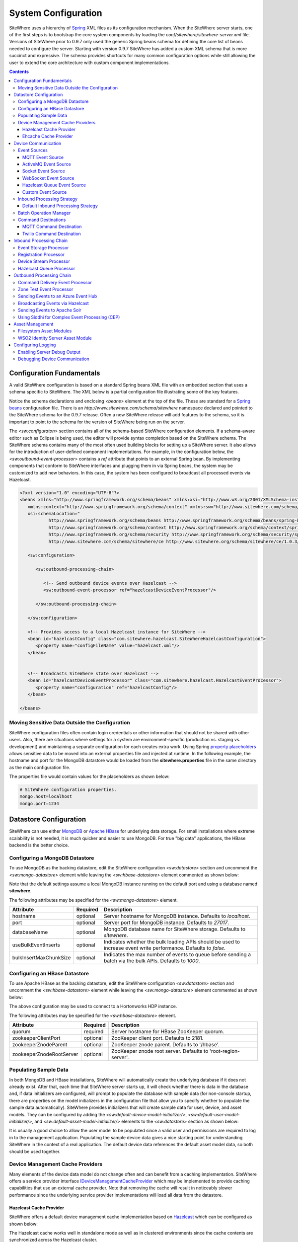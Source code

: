 ====================
System Configuration
====================
SiteWhere uses a hierarchy of `Spring <http://projects.spring.io/spring-framework/>`_ XML files as
its configuration mechanism. When the SiteWhere server starts, one of the first steps is to bootstrap
the core system components by loading the *conf/sitewhere/sitewhere-server.xml* file.
Versions of SiteWhere prior to 0.9.7 only used the generic Spring beans schema for defining the core
list of beans needed to configure the server. Starting with version 0.9.7 SiteWhere has added a custom
XML schema that is more succinct and expressive. The schema provides shortcuts for many common 
configuration options while still allowing the user to extend the core architecture with custom
component implementations.

.. contents:: Contents
   :local:

--------------------------
Configuration Fundamentals
--------------------------
A valid SiteWhere configuration is based on a standard Spring beans XML file with an embedded section
that uses a schema specific to SiteWhere. The XML below is a partial configuration file illustrating some
of the key features. 

Notice the schema declarations and enclosing *<beans>* element at the top of the file. These are standard for a 
`Spring beans <http://docs.spring.io/spring-framework/docs/current/spring-framework-reference/html/beans.html>`_ 
configuration file. There is an *http://www.sitewhere.com/schema/sitewhere* namespace declared and 
pointed to the SiteWhere schema for the 0.9.7 release. Often a new SiteWhere release will add 
features to the schema, so it is important to point to the schema
for the version of SiteWhere being run on the server.

The *<sw:configuraton>* section contains all of the schema-based SiteWhere configuration elements. If a
schema-aware editor such as Eclipse is being used, the editor will provide syntax completion based on the 
SiteWhere schema. The SiteWhere schema contains many of the most often used building blocks for setting up
a SiteWhere server. It also allows for the introduction of user-defined component implementations. For example,
in the configuration below, the *<sw:outbound-event-processor>* contains a *ref* attribute that points to an
external Spring bean. By implementing components that conform to SiteWhere interfaces and plugging them in via
Spring beans, the system may be customized to add new behaviors. In this case, the system has been configured 
to broadcast all processed events via Hazelcast.

.. code-block:: xml

   <?xml version="1.0" encoding="UTF-8"?>
   <beans xmlns="http://www.springframework.org/schema/beans" xmlns:xsi="http://www.w3.org/2001/XMLSchema-instance"
      xmlns:context="http://www.springframework.org/schema/context" xmlns:sw="http://www.sitewhere.com/schema/sitewhere/ce"
      xsi:schemaLocation="
              http://www.springframework.org/schema/beans http://www.springframework.org/schema/beans/spring-beans-3.1.xsd
              http://www.springframework.org/schema/context http://www.springframework.org/schema/context/spring-context-3.1.xsd
              http://www.springframework.org/schema/security http://www.springframework.org/schema/security/spring-security-3.0.xsd
              http://www.sitewhere.com/schema/sitewhere/ce http://www.sitewhere.org/schema/sitewhere/ce/1.0.3/sitewhere.xsd">
      
      <sw:configuration>
               
         <sw:outbound-processing-chain>
         
            <!-- Send outbound device events over Hazelcast -->
            <sw:outbound-event-processor ref="hazelcastDeviceEventProcessor"/>
   
         </sw:outbound-processing-chain>
   
      </sw:configuration>
   
      <!-- Provides access to a local Hazelcast instance for SiteWhere -->
      <bean id="hazelcastConfig" class="com.sitewhere.hazelcast.SiteWhereHazelcastConfiguration">
         <property name="configFileName" value="hazelcast.xml"/>
      </bean>
   
   
      <!-- Broadcasts SiteWhere state over Hazelcast -->
      <bean id="hazelcastDeviceEventProcessor" class="com.sitewhere.hazelcast.HazelcastEventProcessor">
         <property name="configuration" ref="hazelcastConfig"/>
      </bean>
   
   </beans>
   
Moving Sensitive Data Outside the Configuration
-----------------------------------------------
SiteWhere configuration files often contain login credentials or other information that should not
be shared with other users. Also, there are situations where settings for a system are 
environment-specific (production vs. staging vs. development) and maintaining a separate configuration 
for each creates extra work. Using Spring
`property placeholders <http://docs.spring.io/spring-framework/docs/current/spring-framework-reference/html/xsd-config.html#xsd-config-body-schemas-context-pphc>`_
allows sensitive data to be moved into an external properties file and injected at runtime.
In the following example, the hostname and port for the MongoDB datastore would be loaded from
the **sitewhere.properties** file in the same directory as the main configuration file.

.. code-block:: xml
   :emphasize-lines: 1, 14
   
   <context:property-placeholder location="file:${catalina.home}/conf/sitewhere/sitewhere.properties" ignore-resource-not-found="true"/>

   <!-- ########################### -->
   <!-- # SITEWHERE CONFIGURATION # -->
   <!-- ########################### -->
   <sw:configuration>
      
      <!-- ########################### -->
      <!-- # DATASTORE CONFIGURATION # -->
      <!-- ########################### -->
      <sw:datastore>
      
         <!-- Default MongoDB Datastore -->
         <sw:mongo-datastore hostname="${mongo.host}" port="${mongo.port}" databaseName="sitewhere"/>
 
The properties file would contain values for the placeholders as shown below:

.. code-block:: properties

   # SiteWhere configuration properties.
   mongo.host=localhost
   mongo.port=1234

-----------------------
Datastore Configuration
-----------------------
SiteWhere can use either `MongoDB <http://www.mongodb.org/>`_ or `Apache HBase <https://hbase.apache.org/>`_ for 
underlying data storage. For small installations where extreme scalability is not needed, it is much quicker and 
easier to use MongoDB. For true "big data" applications, the HBase backend is the better choice. 

Configuring a MongoDB Datastore
-------------------------------
To use MongoDB as the backing datastore, edit the SiteWhere configuration *<sw:datastore>* section
and uncomment the *<sw:mongo-datastore>* element while leaving the *<sw:hbase-datastore>* element
commented as shown below:

.. code-block:: xml
   :emphasize-lines: 4, 7-9

	<sw:datastore>
	
		<!-- Default MongoDB Datastore -->
      <sw:mongo-datastore hostname="localhost" port="27017" databaseName="sitewhere"
         useBulkEventInserts="true" bulkInsertMaxChunkSize="1000"/>
	
		<!-- Default HBase Datastore -->
		<!--  
		<sw:hbase-datastore quorum="localhost"/>
		-->

Note that the default settings assume a local MongoDB instance running on the default port and using a database
named **sitewhere**.

The following attributes may be specified for the *<sw:mongo-datastore>* element.
      
+------------------------+----------+--------------------------------------------------+
| Attribute              | Required | Description                                      |
+========================+==========+==================================================+
| hostname               | optional | Server hostname for MongoDB instance.            |
|                        |          | Defaults to *localhost*.                         |
+------------------------+----------+--------------------------------------------------+
| port                   | optional | Server port for MongoDB instance.                |
|                        |          | Defaults to *27017*.                             |
+------------------------+----------+--------------------------------------------------+
| databaseName           | optional | MongoDB database name for SiteWhere storage.     |
|                        |          | Defaults to *sitewhere*.                         |
+------------------------+----------+--------------------------------------------------+
| useBulkEventInserts    | optional | Indicates whether the bulk loading APIs should   |
|                        |          | be used to increase event write performance.     |
|                        |          | Defaults to *false*.                             |
+------------------------+----------+--------------------------------------------------+
| bulkInsertMaxChunkSize | optional | Indicates the max number of events to queue      |
|                        |          | before sending a batch via the bulk APIs.        |
|                        |          | Defaults to *1000*.                              |
+------------------------+----------+--------------------------------------------------+

Configuring an HBase Datastore
------------------------------
To use Apache HBase as the backing datastore, edit the SiteWhere configuration  *<sw:datastore>* section 
and uncomment the *<sw:hbase-datastore>* element while leaving the *<sw:mongo-datastore>* element
commented as shown below:

.. code-block:: xml
   :emphasize-lines: 4-6, 9

	<sw:datastore>
	
		<!-- Default MongoDB Datastore -->
		<!--  
		<sw:mongo-datastore hostname="localhost" port="27017" databaseName="sitewhere"/>
		-->
	
		<!-- Default HBase Datastore -->
		<sw:hbase-datastore quorum="sandbox.hortonworks.com" zookeeperZnodeParent="/hbase-unsecure"/>

The above configuration may be used to connect to a Hortonworks HDP instance.

The following attributes may be specified for the *<sw:hbase-datastore>* element.
      
+--------------------------+----------+--------------------------------------------------+
| Attribute                | Required | Description                                      |
+==========================+==========+==================================================+
| quorum                   | required | Server hostname for HBase ZooKeeper quorum.      |
+--------------------------+----------+--------------------------------------------------+
| zookeeperClientPort      | optional | ZooKeeper client port. Defaults to 2181.         |
+--------------------------+----------+--------------------------------------------------+
| zookeeperZnodeParent     | optional | ZooKeeper znode parent. Defaults to '/hbase'.    |
+--------------------------+----------+--------------------------------------------------+
| zookeeperZnodeRootServer | optional | ZooKeeper znode root server. Defaults to         |
|                          |          | 'root-region-server'.                            |
+--------------------------+----------+--------------------------------------------------+

Populating Sample Data
----------------------
In both MongoDB and HBase installations, SiteWhere will automatically create the underlying database if it does 
not already exist. After that, each time that SiteWhere server starts up, it will check whether there is data 
in the database and, if data initializers are configured, will prompt to populate 
the database with sample data (for non-console startup, there are properties on the 
model initializers in the configuration file that allow you to specify whether 
to populate the sample data automatically). SiteWhere provides initializers that will
create sample data for user, device, and asset models. They can be configured by adding
the *<sw:default-device-model-initializer/>*, *<sw:default-user-model-initializer/>*,
and *<sw:default-asset-model-initializer/>* elements to the *<sw:datastore>* section 
as shown below:

.. code-block:: xml
   :emphasize-lines: 7, 10

		<sw:datastore>
		
			<!-- Default MongoDB Datastore -->
			<sw:mongo-datastore hostname="localhost" port="27017" databaseName="sitewhere"/>
			
         <!-- Initializes data model with sample data if datastore is empty -->
         <sw:default-device-model-initializer/>
         <sw:default-user-model-initializer/>
         <sw:default-asset-model-initializer/>
 
It is usually a good choice to allow the user model to be populated since a valid user and permissions 
are required to log in to the management application. Populating the sample device data gives a nice 
starting point for understanding SiteWhere in the context of a real application. The default device 
data references the default asset model data, so both should be used together.

Device Management Cache Providers
---------------------------------
Many elements of the device data model do not change often and can benefit from a caching implementation.
SiteWhere offers a service provider interface 
`IDeviceManagementCacheProvider <../apidocs/com/sitewhere/spi/device/IDeviceManagementCacheProvider.html>`_
which may be implemented to provide caching capabilities that use an external cache provider.
Note that removing the cache will result in noticeably slower performance since the underlying
service provider implementations will load all data from the datastore.

Hazelcast Cache Provider
************************
SiteWhere offers a default device management cache implementation based on `Hazelcast <http://hazelcast.com//>`_
which can be configured as shown below:

.. code-block:: xml
   :emphasize-lines: 7

   <sw:datastore>
   
      <!-- Default MongoDB Datastore -->
      <sw:mongo-datastore hostname="localhost" port="27017" databaseName="sitewhere"/>
      
      <!-- Improves performance by using Hazelcast to store device management entities -->
      <sw:hazelcast-cache/>

The Hazelcast cache works well in standalone mode as well as in clustered environments since the cache
contents are synchronized across the Hazelcast cluster.

Ehcache Cache Provider
**********************
SiteWhere offers a device management cache implementation based on `Ehcache <http://ehcache.org/>`_
which can be configured as shown below:

.. code-block:: xml
   :emphasize-lines: 7

	<sw:datastore>
	
		<!-- Default MongoDB Datastore -->
		<sw:mongo-datastore hostname="localhost" port="27017" databaseName="sitewhere"/>
		
		<!-- Improves performance by using EHCache to store device management entities -->
		<sw:ehcache-device-management-cache/>

The following attributes may be specified for the *<sw:ehcache-device-management-cache>* element.
      
+------------------------------------+----------+--------------------------------------------------+
| Attribute                          | Required | Description                                      |
+====================================+==========+==================================================+
| siteCacheMaxEntries                | optional | Max number of site entries in cache.             |
+------------------------------------+----------+--------------------------------------------------+
| deviceSpecificationCacheMaxEntries | optional | Max number of specification entries in cache.    |
+------------------------------------+----------+--------------------------------------------------+
| deviceCacheMaxEntries              | optional | Max number of device entries in cache.           |
+------------------------------------+----------+--------------------------------------------------+
| deviceAssignmentCacheMaxEntries    | optional | Max number of assignment entries in cache.       |
+------------------------------------+----------+--------------------------------------------------+
| siteCacheTtl                       | optional | Time to live for site entries.                   |
+------------------------------------+----------+--------------------------------------------------+
| deviceSpecificationCacheTtl        | optional | Time to live for specification entries.          |
+------------------------------------+----------+--------------------------------------------------+
| deviceCacheTtl                     | optional | Time to live for device entries.                 |
+------------------------------------+----------+--------------------------------------------------+
| deviceAssignmentCacheTtl           | optional | Time to live for assignment entries.             |
+------------------------------------+----------+--------------------------------------------------+

Note that the Ehcache implementation should **not** be used in clustered environments. There will
be an instance of the cache on each SiteWhere instance and the caches will not be synchronized.

--------------------
Device Communication
--------------------
The communication subsystem configures how SiteWhere communicates with devices.
On the inbound side, device data is brought in to the system via **event sources**. The inbound 
data is converted into SiteWhere events and passed in to the **inbound processing chain** by 
the **inbound processing strategy**. On the outbound side (as part of the **outbound processing chain**)
commands are sent to external devices via **command destinations**. An **outbound command router** 
makes the choice of which command destination will be used to deliver the command payload.

Event Sources
-------------
Event sources are responsible for bringing data into SiteWhere. All event sources implement the
`IInboundEventSource <../apidocs/com/sitewhere/spi/device/communication/IInboundEventSource.html>`_
interface and are composed of one or more **event receivers** (implementing 
`IInboundEventReceiver <../apidocs/com/sitewhere/spi/device/communication/IInboundEventReceiver.html>`_) 
and a single **event decoder** (implementing 
`IDeviceEventDecoder <../apidocs/com/sitewhere/spi/device/communication/IDeviceEventDecoder.html>`_).
Event receivers take care of dealing with protocols for gathering data. The data is then processed
by the event decoder in order to create SiteWhere events which provide a common representation of
the device data so it can be processed by the inbound processing chain.

MQTT Event Source
*****************
Since consuming MQTT data is common in IoT applications, SiteWhere includes a component that 
streamlines the process. In the example below, an event source is configured to listen for messages
on the given topic, then use the *<sw:protobuf-event-decoder/>* to decode the message payload 
using the standard SiteWhere Google Protocol Buffers message format.

.. code-block:: xml
   :emphasize-lines: 7-10

   <sw:device-communication>
	
      <!-- Inbound event sources -->
      <sw:event-sources>

         <!-- Event source for protobuf messages over MQTT -->
         <sw:mqtt-event-source sourceId="protobuf" hostname="localhost"
            port="1883" topic="SiteWhere/input/protobuf">
            <sw:protobuf-event-decoder/>
        </sw:mqtt-event-source>

The following attributes may be specified for the *<sw:mqtt-event-source>* element.
      
+----------------------+----------+--------------------------------------------------+
| Attribute            | Required | Description                                      |
+======================+==========+==================================================+
| sourceId             | required | Unique event source id.                          |
+----------------------+----------+--------------------------------------------------+
| hostname             | required | MQTT broker server hostname or IP address.       |
+----------------------+----------+--------------------------------------------------+
| port                 | required | MQTT broker server port.                         |
+----------------------+----------+--------------------------------------------------+
| topic                | required | MQTT topic where devices will post events.       |
+----------------------+----------+--------------------------------------------------+

ActiveMQ Event Source
*********************
`Apache ActiveMQ <http://activemq.apache.org/>`_ is an open source messaging platform
that supports many wire formats such as AMQP, OpenWire, XMPP, and MQTT. It also supports
the standard Java JMS APIs for message processing. SiteWhere includes an event source
that creates an embedded ActiveMQ broker that listens on a configured transport. A
multithreaded pool of consumers listen on a configured topic and hand off the binary
payload to the configured decoder.

.. code-block:: xml
   :emphasize-lines: 7-10

   <sw:device-communication>
   
      <!-- Inbound event sources -->
      <sw:event-sources>

         <!-- Event source for protobuf messages over ActiveMQ queue -->
         <sw:activemq-event-source sourceId="activemq" transportUri="tcp://localhost:1234"
            queueName="SITEWHERE.IN" numConsumers="150">
            <sw:protobuf-event-decoder/>
         </sw:activemq-event-source>
         
The example above listens for JMS connections over TCP/IP with 150 consumer threads that 
read data from the configured queue, decode the data using SiteWhere Google Protocol Buffers
format, then send the decoded events to be processed.

The following attributes may be specified for the *<sw:activemq-event-source>* element.
      
+----------------------+----------+--------------------------------------------------+
| Attribute            | Required | Description                                      |
+======================+==========+==================================================+
| sourceId             | required | Unique event source id.                          |
+----------------------+----------+--------------------------------------------------+
| transportUri         | required | Configures the ActiveMQ transport that will be   |
|                      |          | made available for clients to connect to.        |
+----------------------+----------+--------------------------------------------------+
| queueName            | required | Queue that external clients post events to.      |
+----------------------+----------+--------------------------------------------------+
| numConsumers         | optional | Number of threaded consumers used to process     |
|                      |          | data from the queue. Defaults to *3*.            |
+----------------------+----------+--------------------------------------------------+

Socket Event Source
*******************
Many devices connect over direct socket connections to report events. For instance, many
GPS trackers have cellular connectivity and report location or other events over GPRS.
The *<sw:socket-event-source/>* can be used to create a server socket which listens
on a given port, receiving client connections and processing them using a multithreaded
approach. Socket interactions are often complex and stateful, so the processing is
delegated to an implementation of 
`ISocketInteractionHandler <../apidocs/com/sitewhere/spi/device/communication/socket/ISocketInteractionHandler.html>`_
which handles the conversation between device and server. The socket interaction handler
returns a payload which is passed to the configured decoder to build SiteWhere events.

.. code-block:: xml
   :emphasize-lines: 7-10

   <sw:device-communication>
   
      <!-- Inbound event sources -->
      <sw:event-sources>

         <!-- Event source for protobuf messages from socket connections -->
         <sw:socket-event-source port="8585" numThreads="10" sourceId="socket">
            <sw:read-all-interaction-handler-factory/>
            <sw:protobuf-event-decoder/>
         </sw:socket-event-source>

Configuring the *<sw:read-all-interaction-handler-factory/>* reads all of the input from
the client socket and passes the binary information to the configured decoder. In some cases
(such as sending payloads in the standard SiteWhere Google Protocol Buffers format) this
is sufficient. However, in most cases, the user will need to create an interaction handler that
understands the conversational logic between the device and server. A custom implementation
can be referenced by using the *<sw:interaction-handler-factory/>* element
which references a Spring bean that contains the socket interaction handler factory. The factory implements the
`ISocketInteractionHandlerFactory <../apidocs/com/sitewhere/spi/device/communication/socket/ISocketInteractionHandlerFactory.html>`_
interface and creates instances of the socket interaction handler that manages device 
conversation.

The following attributes may be specified for the *<sw:socket-event-source>* element.
      
+----------------------+----------+--------------------------------------------------+
| Attribute            | Required | Description                                      |
+======================+==========+==================================================+
| sourceId             | required | Unique event source id.                          |
+----------------------+----------+--------------------------------------------------+
| port                 | optional | Server port to listen on. Defaults to *8484*.    |
+----------------------+----------+--------------------------------------------------+
| numThreads           | required | Number of threads used to process client         |
|                      |          | requests. Defaults to *5*.                       |
+----------------------+----------+--------------------------------------------------+

WebSocket Event Source
**********************
A common connectivity option for IoT applications is interaction with a remote 
`WebSocket <http://en.wikipedia.org/wiki/WebSocket>`_. 
The *<sw:web-socket-event-source/>* can be used to connect to a WebSocket and
stream data into the system. The data payload can be either binary or text
and the event decoder should be configured based on the expected type of data.

.. code-block:: xml
   :emphasize-lines: 7-10

   <sw:device-communication>
   
      <!-- Inbound event sources -->
      <sw:event-sources>

         <!-- Event source for WebSocket connectivity -->
         <sw:web-socket-event-source sourceId="websocket"
            webSocketUrl="ws://localhost:6543/sitewhere/stringsender" payloadType="string">
            <sw:groovy-string-event-decoder scriptPath="customDecoder.groovy"/>
         </sw:web-socket-event-source>
         
Note that the payload type is 'string' and that the *<sw:groovy-string-event-decoder/>* decoder
expects a String input. If a binary decoder is configured for a String payload type or vice versa,
the system will generate an error on startup.

The following attributes may be specified for the *<sw:web-socket-event-source/>* element.
      
+----------------------+----------+--------------------------------------------------+
| Attribute            | Required | Description                                      |
+======================+==========+==================================================+
| sourceId             | required | Unique event source id.                          |
+----------------------+----------+--------------------------------------------------+
| webSocketUrl         | required | URL of the WebSocket to connect to.              |
+----------------------+----------+--------------------------------------------------+
| payloadType          | required | Either 'string' or 'binary' depending on which   |
|                      |          | type of message is sent from the server socket.  |
+----------------------+----------+--------------------------------------------------+

Hazelcast Queue Event Source
****************************
This event source is used to pull decoded device events from a Hazelcast queue. 
The usual usage scenario is that one SiteWhere instance uses the
*<sw:hazelcast-queue-processor>* on the inbound processing chain to send all decoded events
to the queue and the subordinate instances use the *<sw:hazelcast-queue-event-source>*
element to process the events. Multiple subordinate instances can attach to the
same queue, allowing parallel processing of the events. Note that all subordinate
instances must be in the same Hazelcast group in order to process the queue.

.. code-block:: xml
   :emphasize-lines: 7-10

   <sw:device-communication>
   
      <!-- Inbound event sources -->
      <sw:event-sources>

         <!-- Event source for pulling events from Hazelcast queue -->
         <sw:hazelcast-queue-event-source sourceId="hzQueue"/>

The following attributes may be specified for the *<sw:hazelcast-queue-event-source>* element.
      
+----------------------+----------+--------------------------------------------------+
| Attribute            | Required | Description                                      |
+======================+==========+==================================================+
| sourceId             | required | Unique event source id.                          |
+----------------------+----------+--------------------------------------------------+

Custom Event Source
*******************
In cases where a custom protocol is needed to support inbound events for devices, SiteWhere makes
it easy to plug in a custom event source. The custom event source class must implement the
`IInboundEventSource <../apidocs/com/sitewhere/spi/device/communication/IInboundEventSource.html>`_
interface. SiteWhere provides base classes that provide much of the common event source 
functionality. For instance the com.sitewhere.device.communication.BinaryInboundEventSource found
in sitewhere-core provides an event source that deals with binary data. By creating an instance
of BinaryInboundEventSource and plugging in a custom 
`IInboundEventReceiver <../apidocs/com/sitewhere/spi/device/communication/IInboundEventReceiver.html>`_
and `IDeviceEventDecoder <../apidocs/com/sitewhere/spi/device/communication/IDeviceEventDecoder.html>`_
implementation, the behavior can be completely customized. The event receiver takes care of receiving
binary data from the device and the decoder converts the data into SiteWhere events that can be 
processed.

.. code-block:: xml
   :emphasize-lines: 7

   <sw:device-communication>
   
      <!-- Inbound event sources -->
      <sw:event-sources>

         <!-- Custom event source referencing a Spring bean -->
         <sw:event-source ref="customEventSourceBean"/>

The following attributes may be specified for the *<sw:event-source>* element.
      
+----------------------+----------+--------------------------------------------------+
| Attribute            | Required | Description                                      |
+======================+==========+==================================================+
| ref                  | required | Reference to externally defined Spring bean      |
+----------------------+----------+--------------------------------------------------+

Inbound Processing Strategy
---------------------------
The inbound processing strategy is responsible for moving events from event sources into the
inbound processing chain. It is responsible for handling threading and reliably delivering
events for processing. An inbound processing strategy must implement the 
`IInboundProcessingStrategy <../apidocs/com/sitewhere/spi/device/communication/IInboundProcessingStrategy.html>`_
interface.

Default Inbound Processing Strategy
***********************************
The default inbound processing strategy for SiteWhere CE uses a bounded queue to hold events
being delivered from event sources. It creates a thread pool that consumes the queue to 
deliver events to the inbound processing chain. If events are delivered faster than the thread
pool can process them, the queue will eventually start blocking the event receiver threads.
Increasing the number of threads for event processing takes load from the queue but increases
processing load on the core system. SiteWhere CE does not persist the inbound queue, so shutting 
down the server may result in data loss. SiteWhere EE offers a more advanced inbound processing
strategy implementation with persistent queues and transactional semantics.

.. code-block:: xml
   :emphasize-lines: 5-6

   <sw:device-communication>
   
         <!-- Inbound Processing Strategy -->
         <sw:inbound-processing-strategy>
            <sw:default-inbound-processing-strategy
               numEventProcessorThreads="150" enableMonitoring="true" monitoringIntervalSec="1"/>
         </sw:inbound-processing-strategy>

The following attributes may be specified for the *<sw:default-inbound-processing-strategy>* element.
      
+--------------------------+----------+----------------------------------------------------+
| Attribute                | Required | Description                                        |
+==========================+==========+====================================================+
| numEventProcessorThreads | optional | Number of threads used to process incoming events. |
|                          |          | Defaults to *100*.                                 |
+--------------------------+----------+----------------------------------------------------+
| enableMonitoring         | optional | Enables monitoring of event processing in the log. |
|                          |          | Defaults to *false*.                               |
+--------------------------+----------+----------------------------------------------------+
| monitoringIntervalSec    | optional | Interval (in seconds) at which monitoring messages |
|                          |          | are posted. Defaults to *5*.                       |
+--------------------------+----------+----------------------------------------------------+

Batch Operation Manager
-----------------------
The batch operation manager is responsible for asynchronously processing operations that 
are applied to many devices. Batch operations can be submitted via the administrative
console or via the REST services. The batch operation manager cycles through the list 
of batch operation elements, executing each and keeping state regarding progress of
execution. The default batch operation manager can be configured by using the
*<sw:default-batch-operation-manager>* element as shown below.

.. code-block:: xml
   :emphasize-lines: 5

   <sw:device-communication>
               
      <!-- Batch operation management -->
      <sw:batch-operations>
         <sw:default-batch-operation-manager throttleDelayMs="10000"/>
      </sw:batch-operations>

The throttle delay value can be used to slow down the rate that elements are processed
so that the system is not overloaded by large operations.
      
A custom batch operation manager can be added by creating a class that implements
`IBatchOperationManager <../apidocs/com/sitewhere/spi/device/batch/IBatchOperationManager.html>`_
and adding a reference to it using the *<sw:batch-operation-manager>* element.

The following attributes may be specified for the *<sw:default-batch-operation-manager>* element.
      
+--------------------------+----------+----------------------------------------------------+
| Attribute                | Required | Description                                        |
+==========================+==========+====================================================+
| throttleDelayMs          | optional | Number of milliseconds to wait between processing  |
|                          |          | batch operation elements. Defaults to *0*.         |
+--------------------------+----------+----------------------------------------------------+

Command Destinations
--------------------
Command destinations are responsible for delivering commands to devices. All command destinations implement the
`ICommandDestination <../apidocs/com/sitewhere/spi/device/communication/ICommandDestination.html>`_
interface and are composed of a **command encoder** (implementing 
`ICommandExecutionEncoder <../apidocs/com/sitewhere/spi/device/communication/ICommandExecutionEncoder.html>`_),
a **parameter extractor** (implementing
`ICommandDeliveryParameterExtractor <../apidocs/com/sitewhere/spi/device/communication/ICommandDeliveryParameterExtractor.html>`_),
and a **delivery provider** (implementing 
`ICommandDeliveryProvider <../apidocs/com/sitewhere/spi/device/communication/ICommandDeliveryProvider.html>`_).
The command encoder is used to convert the command payload into a format understood by the device. The parameter
extractor pulls information needed for delivering the message to the delivery provider (e.g. for an SMS provider,
the extractor may pull the SMS phone number for the device from device metadata). The delivery provider takes 
the encoded payload and extracted parameters, then delivers the message to the device.

MQTT Command Destination
************************
For devices that listen on an MQTT topic for commands, the *<sw:mqtt-command-destination>* element can 
be used to easily configure a destination. An encoder and parameter extractor should be configured
based on the expected command format and location of MQTT routing information. The 
*<sw:hardware-id-topic-extractor>* element configures the MQTT topics for delivery based
on an expression that includes the hardware id of the device to be addressed. In cases where this
is not appropriate, a custom parameter extractor can be injected instead.

.. code-block:: xml
   :emphasize-lines: 7-12

   <sw:device-communication>
					
      <!-- Outbound command destinations -->
      <sw:command-destinations>

         <!-- Delivers commands via MQTT -->
         <sw:mqtt-command-destination destinationId="default"
            hostname="localhost" port="1883">
            <sw:protobuf-command-encoder/>
            <sw:hardware-id-topic-extractor commandTopicExpr="SiteWhere/commands/%s"
               systemTopicExpr="SiteWhere/system/%s"/>
         </sw:mqtt-command-destination>

The following attributes may be specified for the *<sw:mqtt-command-destination>* element.
      
+----------------------+----------+--------------------------------------------------+
| Attribute            | Required | Description                                      |
+======================+==========+==================================================+
| destinationId        | required | Unique id for destination.                       |
+----------------------+----------+--------------------------------------------------+
| hostname             | required | MQTT broker hostname.                            |
+----------------------+----------+--------------------------------------------------+
| port                 | required | MQTT broker port.                                |
+----------------------+----------+--------------------------------------------------+

Twilio Command Destination
**************************
For devices that receive commands via SMS messages, the *<sw:twilio-command-destination>* may be used to
deliver the command via the `Twilio <https://www.twilio.com/>`_ online service. To use the service you will
need to create a Twilio account and pay for the outbound SMS service (including a phone number that
messages will be sent from).

.. code-block:: xml
   :emphasize-lines: 7-12

   <sw:device-communication>
					
      <!-- Outbound command destinations -->
      <sw:command-destinations>

         <!-- Delivers commands via Twilio SMS messages -->
         <sw:twilio-command-destination destinationId="laipac"
            accountSid="${twilio.account.sid}" authToken="${twilio.auth.token}" 
            fromPhoneNumber="${twilio.from.phone.number}">
            <sw:protobuf-command-encoder/>
            <sw:parameter-extractor ref="laipacExtractor"/>
         </sw:twilio-command-destination>
				
The account SID, auth token, and sending phone number are all pieces of data related to the Twilio account.
The parameter extractor implementation should be one that supplies parameters of type 
SmsParameters which is used by the delivery provider to determine the SMS phone number 
to deliver the command to.

The following attributes may be specified for the *<sw:twilio-command-destination>* element.
      
+----------------------+----------+--------------------------------------------------+
| Attribute            | Required | Description                                      |
+======================+==========+==================================================+
| destinationId        | required | Unique id for destination.                       |
+----------------------+----------+--------------------------------------------------+
| accountSid           | required | Twilio account SID (from Twilio website).        |
+----------------------+----------+--------------------------------------------------+
| authToken            | required | Twilio account auth token (from Twilio website). |
+----------------------+----------+--------------------------------------------------+
| fromPhoneNumber      | required | Twilio phone number used to originate SMS.       |
+----------------------+----------+--------------------------------------------------+

------------------------
Inbound Processing Chain
------------------------
After data has been decoded into SiteWhere device events by event sources, the
inbound processing strategy queues up events to be processed by the 
**inbound processing chain**. The chain is a series of **inbound event processors** (implementing 
`IInboundEventProcessor <../apidocs/com/sitewhere/spi/device/event/processor/IInboundEventProcessor.html>`_)
that each handle the inbound events in series. New inbound event processors can be added to the chain to augment
the existing functionality. For instance, a metrics processor could keep count of events processed per second. 

**Since REST calls (or other calls that directly invoke the device management APIs) do not enter the system via event sources, 
they are not processed by the inbound processing chain.**

Event Storage Processor
-----------------------
By default, an instance of *<sw:event-storage-processor/>* is configured in the inbound chain. This processor
takes care of persisting device events via the device management service provider interfaces. If this 
processor is removed, events will not be stored. The default configuration is shown below:

.. code-block:: xml
   :emphasize-lines: 6

      <sw:device-communication>
					
         <sw:inbound-processing-chain>

            <!-- Store events -->
            <sw:event-storage-processor/>

         </sw:inbound-processing-chain>

Registration Processor
----------------------
By default, an instance of *<sw:registration-processor/>* is configured in the inbound chain. This processor
handles the dynamic registration of devices which includes creating a new device and assignment for
devices requesting registration. If this processor is removed, registration requests will be ignored. 
The default configuration is shown below:

.. code-block:: xml
   :emphasize-lines: 6

      <sw:device-communication>
               
         <sw:inbound-processing-chain>
            
            <!-- Allow devices to dynamically register -->
            <sw:registration-processor/>
   
         </sw:inbound-processing-chain>

Device Stream Processor
-----------------------
By default, an instance of *<sw:device-stream-processor/>* is configured in the inbound chain. This processor
handles streaming data from devices. If this processor is removed, stream creation requests as well as requests
for adding data to a stream will be ignored. The default configuration is shown below:

.. code-block:: xml
   :emphasize-lines: 6

      <sw:device-communication>
               
         <sw:inbound-processing-chain>
            
            <!-- Allow devices to create streams and send stream data -->
            <sw:device-stream-processor/>
   
         </sw:inbound-processing-chain>

Hazelcast Queue Processor
-------------------------
An instance of *<sw:hazelcast-queue-processor/>* may be configured in the inbound processing chain
to forward all decoded events into a Hazelcast queue. This allows multiple subordinate SiteWhere 
instances to use the *<sw:hazelcast-queue-event-source/>* to pull the events in and 
process them. The events are handed to the subordinate instances in round-robin fashion 
so the processing load can be distributed. If this processor is configured, normally the
other default processors for storage, registration, and stream processing are removed, since
the processing occurs in the subordinate instances.

.. code-block:: xml
   :emphasize-lines: 6

      <sw:device-communication>
               
         <sw:inbound-processing-chain>
         
            <!-- Note that other processors have been removed -->
            
            <!-- Send all events to a Hazelcast queue -->
            <sw:hazelcast-queue-processor/>
   
         </sw:inbound-processing-chain>

-------------------------
Outbound Processing Chain
-------------------------
In the default provisioning implementation, each time an event is saved via the device management 
service provider interfaces, the outbound event processing chain is invoked. In the same way the 
inbound processing chain acts on unsaved inbound event data, the oubound processing chain acts on 
data that has been successfully persisted to the datastore. Each **outbound event processor** (implementing 
`IOutboundEventProcessor <../apidocs/com/sitewhere/spi/device/event/processor/IOutboundEventProcessor.html>`_)
is executed in series. New outbound event processors can be added to the chain to augment existing
functionality. For instance, SiteWhere has an event processor for sending all outbound events to
Hazelcast subscribers, allowing external clients to act on the events.

**REST calls (or other calls that directly invoke the device management APIs) are processed by the
outbound processing chain in the same manner as events from event sources.**

Command Delivery Event Processor
--------------------------------
By default, an instance of *<sw:command-delivery-event-processor/>* is configured in the outbound chain. This
processor hands off device command invocations to the communication subsystem for processing. If this 
processor is removed, device command invocations will be persisted, but will never be processed. The
default configuration is shown below:

.. code-block:: xml
   :emphasize-lines: 6

   <sw:device-communication>
					
      <sw:outbound-processing-chain>
      
         <!-- Routes commands for outbound processing -->
         <sw:command-delivery-event-processor/>
				
         <!-- Send outbound device events over Hazelcast -->
         <sw:outbound-event-processor ref="hazelcastDeviceEventProcessor"/>
	
      </sw:outbound-processing-chain>

This example also shows the addition of a custom outbound event processor which references a Spring bean
defined elsewhere in the configuration. Events will be passed to the custom processor after they have
been processed by the provisioning processor.

Zone Test Event Processor
-------------------------
The *<sw:zone-test-event-processor/>* outbound event processor is used to test location events against
a list of predefined zones to verify if they fall within the zone boundaries. Each location event is
tested against the conditions defined in the list of *<sw:zone-test/>* elements. The zone tests
specify the unique token of the zone to test against (defined via the admin interface or REST services)
and the test condition (inside or outside the zone). If the condition is met, a new alert event is 
created based on the alert attributes in the test. The alert event can be processed like any other
alert entering the system, allowing other outbound processing components to handle reaction to the
zone condition.

.. code-block:: xml
   :emphasize-lines: 9-12
 
   <sw:device-communication>
   
      <sw:outbound-processing-chain>
      
         <!-- Routes commands for outbound processing -->
         <sw:command-delivery-event-processor/>
         
         <!-- Performs zone checking for locations -->
         <sw:zone-test-event-processor>
            <sw:zone-test zoneToken="777fa4e5-bc2f-458b-9968-b598b2e2d2ca" condition="outside"
               alertLevel="error" alertType="off.site" alertMessage="Asset has left the worksite."/>
         </sw:zone-test-event-processor>

In the example above, each location will be checked against the zone defined by the given zone token.
If the location is outside the given zone (in this case the worksite where an asset is deployed), an
alert is fired. The alert is an error of type 'off.site' an includes an alert message. If an asset 
goes offsite, the alert event can be used for reactions such as firing an SMS message or sending 
an audible alarm to a device on the worksite.
 
The following attributes may be specified for the *<sw:zone-test>* element.
      
+----------------------+----------+--------------------------------------------------+
| Attribute            | Required | Description                                      |
+======================+==========+==================================================+
| zoneToken            | required | Unique token for zone to test.                   |
+----------------------+----------+--------------------------------------------------+
| condition            | required | Condition for test.                              |
|                      |          | Either *inside* or *outside*.                    |
+----------------------+----------+--------------------------------------------------+
| alertType            | required | Alert type for generated alert.                  |
+----------------------+----------+--------------------------------------------------+
| alertLevel           | optional | Alert level for generated alert.                 |
|                      |          | Defaults to *error*.                             |
+----------------------+----------+--------------------------------------------------+
| alertMessage         | required | Alert message for generated alert.               |
+----------------------+----------+--------------------------------------------------+

Sending Events to an Azure Event Hub
------------------------------------
The *<sw:azure-eventhub-event-processor/>* outbound event processor connects to an 
`Azure Event Hub <http://azure.microsoft.com/en-us/services/event-hubs/>`_ and forwards
device events to it. The current implementation sends all events in JSON format. Future
implementations will allow for filtering which events are sent and choosing the wire 
format of the event data. An Azure Event Hub outbound event
processor can be figured as shown below:

.. code-block:: xml
   :emphasize-lines: 3-4
   
   <sw:outbound-processing-chain>
      
      <sw:azure-eventhub-event-processor sasKey="{azure.sas.key}"
         sasName="default" serviceBusName="sitewhere.servicebus.windows.net" eventHubName="sitewhere"/>

   </sw:outbound-processing-chain>

Note that a SAS name and key are required in order to connect to the Event Hub. See
`this <https://msdn.microsoft.com/en-us/library/azure/dn170477.aspx>`_ article to find
more information about Shared Access Signatures.

The following attributes may be specified for the *<sw:azure-eventhub-event-processor>* element.
      
+----------------------+----------+--------------------------------------------------+
| Attribute            | Required | Description                                      |
+======================+==========+==================================================+
| serviceBusName       | required | Name of the service bus where the event hub      |
|                      |          | is configured.                                   |
+----------------------+----------+--------------------------------------------------+
| eventHubName         | required | Name of the event hub to connect to.             |
+----------------------+----------+--------------------------------------------------+
| sasName              | required | Name of SAS entity to connect with.              |
+----------------------+----------+--------------------------------------------------+
| sasKey               | required | Key for SAS entity to connect with.              |
+----------------------+----------+--------------------------------------------------+

Broadcasting Events via Hazelcast
---------------------------------
SiteWhere has support for broadcasting events over `Hazelcast <http://hazelcast.com/>`_ topics, making it
easy to share events with external agents. To enable Hazelcast broadcasting, first add the configuration
information to the *<sw:globals>* section as shown below:

.. code-block:: xml
   :emphasize-lines: 4
   
   <sw:configuration>

      <sw:globals>
         <sw:hazelcast-configuration configFileLocation="${catalina.home}/conf/sitewhere/hazelcast.xml"/>
      </sw:globals>

Note that the *configFileLocation* attribute specifies the full path to a Hazelcast configuration file.
The configuration above is the default which assumes SiteWhere is running inside a Tomcat container.
Once the configuration has been declared, it may be referenced as part of the outbound processing chain to
enable broadcasting of events.

.. code-block:: xml
   :emphasize-lines: 7
   
   <sw:outbound-processing-chain>
      
      <!-- Routes commands for outbound processing -->
      <sw:command-delivery-event-processor/>

      <!-- Send outbound device events over Hazelcast -->
      <sw:hazelcast-event-processor/>

   </sw:outbound-processing-chain>

To consume events from the Hazelcast topics, listen on the topic names as defined in 
`ISiteWhereHazelcast <../apidocs/com/sitewhere/spi/server/hazelcast/ISiteWhereHazelcast.html>`_.

Sending Events to Apache Solr
-----------------------------
SiteWhere supports forwarding events to `Apache Solr <http://lucene.apache.org/solr/>`_ to leverage
the sophisticated search and analytics features it provides. The Solr outbound event processor uses
the `Solrj <https://cwiki.apache.org/confluence/display/solr/Using+SolrJ>`_ library to send each
outbound event to a Solr instance. The events are stored using a custom SiteWhere document schema,
allowing event data to be indexed based on its type. For instance, location events are stored with
geospatial indexes to allow efficient location searches. To enable the Solr event processor, first add the configuration
information to the *<sw:globals>* section as shown below:

.. code-block:: xml
   :emphasize-lines: 5
   
   <sw:configuration>

      <sw:globals>
         <sw:hazelcast-configuration configFileLocation="${catalina.home}/conf/sitewhere/hazelcast.xml"/>
         <sw:solr-configuration solrServerUrl="http://localhost:8983/solr/SiteWhere"/>
      </sw:globals>

The **solrServerUrl** attribute needs to point to the Solr core being used for SiteWhere data. To
add the outbound event processor to the chain, reference it as shown below:

.. code-block:: xml
   :emphasize-lines: 7
   
   <sw:outbound-processing-chain>
		
      <!-- Routes commands for outbound processing -->
      <sw:command-delivery-event-processor/>
			
      <!-- Index events in Solr -->
      <sw:solr-event-processor/>

   </sw:outbound-processing-chain>

Note that on system startup, the event processor attempts to ping the Solr server to verify the 
settings are correct. If the ping fails, server startup will fail.

Using Siddhi for Complex Event Processing (CEP)
-----------------------------------------------
SiteWhere supports integration with `Siddhi <https://github.com/wso2/siddhi>`_ for complex
event processing. Adding a *<sw:siddhi-event-processor/>* to the outbound processing chain
routes all SiteWhere events into Siddhi event streams for processing. The Spring XML configuration
allows multiple queries to be registered with Siddhi while allowing callbacks to be registered
so that the resulting streams can be processed. An example configuration is shown below:

.. code-block:: xml
   :emphasize-lines: 7-24
   
   <sw:outbound-processing-chain>
      
      <!-- Routes commands for outbound processing -->
      <sw:command-delivery-event-processor/>
         
      <!-- Processes event streams using Siddhi for complex event processing -->
      <sw:siddhi-event-processor>
         
         <sw:siddhi-query
            selector="from e1 = MeasurementStream[mxname == 'engine.temp'], e2 = MeasurementStream[mxname == 'engine.temp' and e1.assignment == assignment and ((e2.mxvalue - e1.mxvalue) > 5)] select e1.assignment insert into EngineTempRose">
            <sw:stream-debugger stream="EngineTempRose"/>
         </sw:siddhi-query>
            
         <sw:siddhi-query
            selector="from e1 = LocationStream, e2 = LocationStream[(latitude != e1.latitude or longitude != e1.longitude) and e1.assignment == assignment] select e2.assignment, e2.latitude, e2.longitude insert into LocationChanged">
            <sw:stream-debugger stream="LocationChanged"/>
         </sw:siddhi-query>
            
         <sw:siddhi-query
            selector="from every e1 = AlertStream[type == 'low.bp'] -> e2 = AlertStream[type == 'g.shock' and e1.assignment == assignment] within 7 sec select e1.assignment insert into Fainted">
            <sw:groovy-stream-processor scriptPath="siddhiEventProcessor.groovy" stream="Fainted"/>
         </sw:siddhi-query>

      </sw:siddhi-event-processor>

   </sw:outbound-processing-chain>

SiteWhere currently registers three event streams with Siddhi, **MeasurementStream** for individual measurements,
**AlertStream** for alerts, and **LocationStream** for locations. The events injected into the streams contain
all of the same information provided by the core SiteWhere event APIs.

Any number of queries may be registered with Siddhi by adding *<sw:siddhi-query/>* elements within the processor.
Each query specifies a selector which indicates the logic to be performed on the event streams (for more information
on the query language see `the documentation <https://docs.wso2.com/display/CEP310/Queries>`_). To process the
stream results, any number of callbacks may be registered. The *<sw:stream-debugger/>* callback will print
all events for a given stream to the log. The *<sw:groovy-stream-processor/>* may be used to process stream events
with a Groovy script. 

----------------
Asset Management
----------------
SiteWhere includes an asset management subsystem that provides a standardized way to reference assets from
many different sources. SiteWhere assets reference items in the real world including people (person assets),
places (location assets) and things (hardware assets). There is also a class of assets called device assets
that are hardware assets which can be used in device specifications. 

Assets are used to specify information about device specifications such as the name, photo, and properties 
that make the asset unique. They are also used in device assignments to indicate a physical object that is
associated with a device such as a person associated with a badge or the car associated with a tracking device.

Starting with SiteWhere 1.1.0, all assets are stored in the datastore by default. Previous versions required
them to be stored in XML files or external asset management systems. In the administrative console, new 
asset categories and assets can be added. When the system starts, each of the asset categories is loaded
as an asset module. Other assets can still be added via the filesystem or external sources as detailed below.

Filesystem Asset Modules
------------------------
Assets can be loaded from the filesystem using files containing XML data. For an example of the data
format take a look at the files in the **conf/sitewhere/assets/** directory. The available modules 
include *<sw:filesystem-device-asset-module/>*, *<sw:filesystem-hardware-asset-module/>*,
*<sw:filesystem-person-asset-module/>*, and *<sw:filesystem-location-asset-module/>*. Each module
must have a unique id. Filesystem asset modules load all assets at server startup, but can be reloaded
by calling the **refresh** method in the asset REST services.

.. code-block:: xml
   
   <sw:asset-management>

      <sw:filesystem-device-asset-module filename="my-devices.xml"
         moduleId="my-devices" moduleName="My Devices"/>

   </sw:asset-management>
   
The following attributes may be specified for the filesystem asset module elements.
      
+----------------------+----------+--------------------------------------------------+
| Attribute            | Required | Description                                      |
+======================+==========+==================================================+
| filename             | optional | Name of XML file relative to the assets          |
|                      |          | configuration directory.                         |
+----------------------+----------+--------------------------------------------------+
| moduleId             | optional | Unique module id.                                |
+----------------------+----------+--------------------------------------------------+
| moduleName           | optional | Name shown in use interface for module.          |
+----------------------+----------+--------------------------------------------------+

WSO2 Identity Server Asset Module
---------------------------------
SiteWhere can load and reference assets from `WSO2 Identity Server <http://wso2.com/products/identity-server/>`_
allowing asset data to be stored externally. WSO2 Identity Server allows information about people to be
stored in many formats including LDAP and many databases. It also allows data to be retrieved in many
common formats. SiteWhere uses SCIM to load the list of users from the server. The current implementation
loads all users at startup, so when adding users, the **refresh** method should be called in the asset REST
services to pick up the changes. An example WSO2 asset module configuration is shown below:

.. code-block:: xml
   
   <sw:wso2-identity-asset-module moduleId="wso2"
      scimUsersUrl="https://wso2is:9443/wso2/scim/Users" username="admin" password="admin"
      ignoreBadCertificate="true"/>

The following attributes may be specified for the *<sw:wso2-identity-asset-module>* element.
      
+----------------------+----------+--------------------------------------------------+
| Attribute            | Required | Description                                      |
+======================+==========+==================================================+
| scimUsersUrl         | required | URL for accessing SCIM users list.               |
+----------------------+----------+--------------------------------------------------+
| username             | required | Admin username for server authentication.        |
+----------------------+----------+--------------------------------------------------+
| password             | required | Admin password for server authentication.        |
+----------------------+----------+--------------------------------------------------+
| ignoreBadCertificate | required | Allows connection via SSL to the server even if  |
|                      |          | the certificate is not valid. Only use this in   |
|                      |          | development envionments.                         |
+----------------------+----------+--------------------------------------------------+

-------------------
Configuring Logging
-------------------
SiteWhere uses `Apache Log4j <http://logging.apache.org/log4j/1.2/>`_ for logging information about the running system.
The logging output is configured by the **log4j.xml** file which is found in the lib folder of the default server
distributions. For users running SiteWhere on their own application server instance, the default logging configuration
file can be found on `GitHub <https://github.com/sitewhere/sitewhere/blob/master/sitewhere-core/config/log4j.xml>`_.
The file must be available on the server classpath in order to be used.

The default logging configuration file logs to the console output and also creates a separate log file named
**sitewhere.log** which contains the same content.

Enabling Server Debug Output
----------------------------
By default, most debugging output is not logged for SiteWhere. To turn debugging on for all aspects of the server,
scroll down to the following block:

.. code-block:: xml
   
   <category name="com.sitewhere">
      <priority value="INFO" />
   </category>

Change the **INFO** value to **DEBUG** and restart the server. All debug information will be now be available. This is
discouraged in production environments because logging takes system resources and will degrade performance.

Debugging Device Communication
------------------------------
Debugging can also be enabled just for certain areas of the system. A common area where users require detailed
debugging information is in the device communication subsystem. It is often helpful to see exactly what SiteWhere is
doing to handle inbound and outbound data. To turn on communication debugging, scroll down to the following block in
the **log4j.xml** file:

.. code-block:: xml
   
   <category name="com.sitewhere.device.communication">
      <priority value="INFO" />
   </category>

Update the **INFO** value to **DEBUG** and restart the server to see more detailed communication information.
